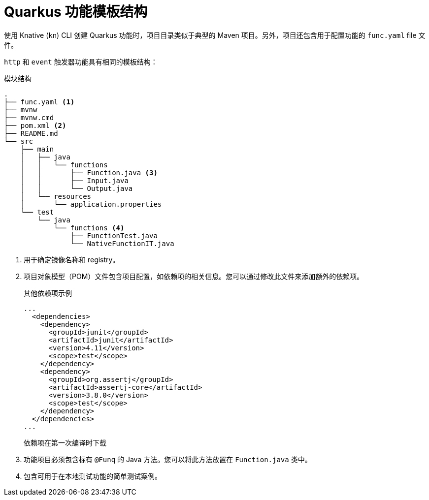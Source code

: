 // Module included in the following assemblies
//
// * serverless/functions/serverless-developing-quarkus-functions.adoc

:_content-type: REFERENCE
[id="serverless-quarkus-template_{context}"]
= Quarkus 功能模板结构

使用 Knative  (`kn`) CLI 创建 Quarkus 功能时，项目目录类似于典型的 Maven 项目。另外，项目还包含用于配置功能的 `func.yaml` file 文件。

`http` 和 `event` 触发器功能具有相同的模板结构：

.模块结构
[source,terminal]
----
.
├── func.yaml <1>
├── mvnw
├── mvnw.cmd
├── pom.xml <2>
├── README.md
└── src
    ├── main
    │   ├── java
    │   │   └── functions
    │   │       ├── Function.java <3>
    │   │       ├── Input.java
    │   │       └── Output.java
    │   └── resources
    │       └── application.properties
    └── test
        └── java
            └── functions <4>
                ├── FunctionTest.java
                └── NativeFunctionIT.java
----
<1> 用于确定镜像名称和 registry。
<2> 项目对象模型（POM）文件包含项目配置，如依赖项的相关信息。您可以通过修改此文件来添加额外的依赖项。
+
.其他依赖项示例
[source,xml]
----
...
  <dependencies>
    <dependency>
      <groupId>junit</groupId>
      <artifactId>junit</artifactId>
      <version>4.11</version>
      <scope>test</scope>
    </dependency>
    <dependency>
      <groupId>org.assertj</groupId>
      <artifactId>assertj-core</artifactId>
      <version>3.8.0</version>
      <scope>test</scope>
    </dependency>
  </dependencies>
...
----
+
依赖项在第一次编译时下载
<3> 功能项目必须包含标有 `@Funq`  的 Java 方法。您可以将此方法放置在 `Function.java` 类中。
<4> 包含可用于在本地测试功能的简单测试案例。
